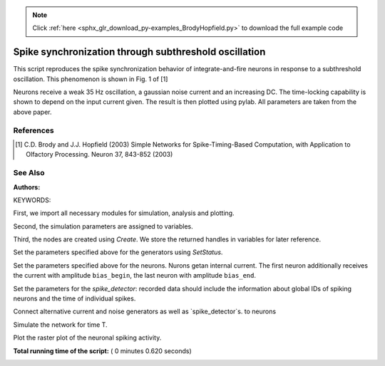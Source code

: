 .. note::
    :class: sphx-glr-download-link-note

    Click :ref:`here <sphx_glr_download_py-examples_BrodyHopfield.py>` to download the full example code
.. rst-class:: sphx-glr-example-title

.. _sphx_glr_py-examples_BrodyHopfield.py:

Spike synchronization through subthreshold oscillation
------------------------------------------------------------

This script reproduces the spike synchronization behavior
of integrate-and-fire neurons in response to a subthreshold
oscillation. This phenomenon is shown in Fig. 1 of [1]

Neurons receive a weak 35 Hz oscillation, a gaussian noise current
and an increasing DC. The time-locking capability is shown to
depend on the input current given. The result is then plotted using
pylab. All parameters are taken from the above paper.

References
~~~~~~~~~~~~~

.. [1] C.D. Brody and J.J. Hopfield (2003) Simple Networks for
       Spike-Timing-Based Computation, with Application to Olfactory
       Processing. Neuron 37, 843-852 (2003)

See Also
~~~~~~~~~~~

:Authors:

KEYWORDS:


First, we import all necessary modules for simulation, analysis and plotting.



.. code-block:: python
   :lineno-start: 53


    import nest
    import nest.raster_plot







Second, the simulation parameters are assigned to variables.



.. code-block:: python
   :lineno-start: 59


    N = 1000           # number of neurons
    bias_begin = 140.  # minimal value for the bias current injection [pA]
    bias_end = 200.    # maximal value for the bias current injection [pA]
    T = 600            # simulation time (ms)

    # parameters for the alternative-current generator
    driveparams = {'amplitude': 50., 'frequency': 35.}
    # parameters for the noise generator
    noiseparams = {'mean': 0.0, 'std': 200.}
    neuronparams = {'tau_m': 20.,  # membrane time constant
                    'V_th': 20.,  # threshold potential
                    'E_L': 10.,  # membrane resting potential
                    't_ref': 2.,  # refractory period
                    'V_reset': 0.,  # reset potential
                    'C_m': 200.,  # membrane capacitance
                    'V_m': 0.}      # initial membrane potential







Third, the nodes are created using `Create`. We store the returned handles
in variables for later reference.



.. code-block:: python
   :lineno-start: 80


    neurons = nest.Create('iaf_psc_alpha', N)
    sd = nest.Create('spike_detector')
    noise = nest.Create('noise_generator')
    drive = nest.Create('ac_generator')







Set the parameters specified above for the generators using `SetStatus`.



.. code-block:: python
   :lineno-start: 88


    nest.SetStatus(drive, driveparams)
    nest.SetStatus(noise, noiseparams)







Set the parameters specified above for the neurons. Nurons getan internal
current. The first neuron additionally receives the current with amplitude
``bias_begin``, the last neuron with amplitude ``bias_end``.



.. code-block:: python
   :lineno-start: 96


    nest.SetStatus(neurons, neuronparams)
    nest.SetStatus(neurons, [{'I_e':
                              (n * (bias_end - bias_begin) / N + bias_begin)}
                             for n in neurons])







Set the parameters for the `spike_detector`: recorded data should include
the information about global IDs of spiking neurons and the time of
individual spikes.



.. code-block:: python
   :lineno-start: 106


    nest.SetStatus(sd, {"withgid": True, "withtime": True})







Connect alternative current and noise generators as well as
`spike_detector`s. to neurons



.. code-block:: python
   :lineno-start: 112


    nest.Connect(drive, neurons)
    nest.Connect(noise, neurons)
    nest.Connect(neurons, sd)







Simulate the network for time T.



.. code-block:: python
   :lineno-start: 119


    nest.Simulate(T)







Plot the raster plot of the neuronal spiking activity.



.. code-block:: python
   :lineno-start: 124


    nest.raster_plot.from_device(sd, hist=True)



.. image:: /py-examples/images/sphx_glr_BrodyHopfield_001.png
    :class: sphx-glr-single-img




**Total running time of the script:** ( 0 minutes  0.620 seconds)


.. _sphx_glr_download_py-examples_BrodyHopfield.py:


.. only :: html

 .. container:: sphx-glr-footer
    :class: sphx-glr-footer-example



  .. container:: sphx-glr-download

     :download:`Download Python source code: BrodyHopfield.py <BrodyHopfield.py>`



  .. container:: sphx-glr-download

     :download:`Download Jupyter notebook: BrodyHopfield.ipynb <BrodyHopfield.ipynb>`


.. only:: html

 .. rst-class:: sphx-glr-signature

    `Gallery generated by Sphinx-Gallery <https://sphinx-gallery.readthedocs.io>`_
